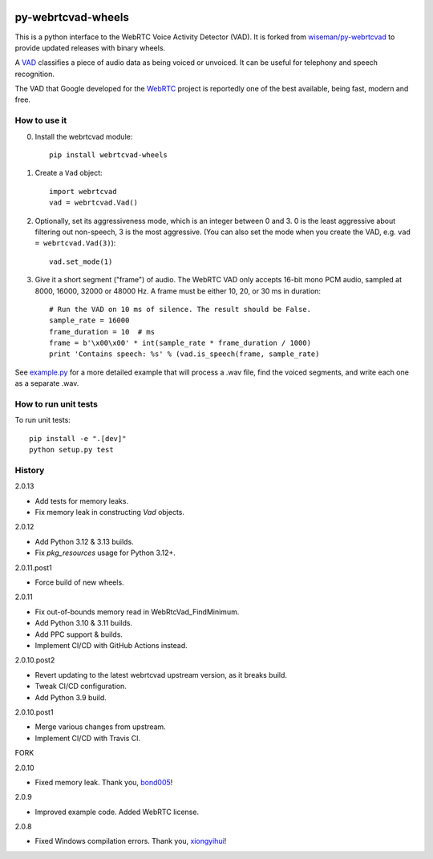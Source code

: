 .. image:: https://img.shields.io/pypi/v/webrtcvad-wheels.svg
    :target: https://pypi.python.org/pypi/webrtcvad-wheels/
.. image:: https://img.shields.io/pypi/pyversions/webrtcvad-wheels.svg
    :target: https://pypi.python.org/pypi/webrtcvad-wheels/
.. image:: https://img.shields.io/pypi/wheel/webrtcvad-wheels.svg
    :target: https://pypi.python.org/pypi/webrtcvad-wheels/
.. image:: https://img.shields.io/pypi/dm/webrtcvad-wheels.svg?logo=python
    :target: https://pypi.python.org/pypi/webrtcvad-wheels/
.. image:: https://github.com/daanzu/py-webrtcvad-wheels/actions/workflows/build.yml/badge.svg
    :target: https://github.com/daanzu/py-webrtcvad-wheels/actions/workflows/build.yml
.. image:: https://img.shields.io/badge/donate-PayPal-green.svg
    :target: https://paypal.me/daanzu
.. image:: https://img.shields.io/badge/donate-GitHub-pink.svg
    :target: https://github.com/sponsors/daanzu

py-webrtcvad-wheels
===================

This is a python interface to the WebRTC Voice Activity Detector (VAD).
It is forked from
`wiseman/py-webrtcvad <https://github.com/wiseman/py-webrtcvad>`_ to
provide updated releases with binary wheels.

A `VAD <https://en.wikipedia.org/wiki/Voice_activity_detection>`_
classifies a piece of audio data as being voiced or unvoiced. It can
be useful for telephony and speech recognition.

The VAD that Google developed for the `WebRTC <https://webrtc.org/>`_
project is reportedly one of the best available, being fast, modern
and free.

How to use it
-------------

0. Install the webrtcvad module::

    pip install webrtcvad-wheels

1. Create a ``Vad`` object::

    import webrtcvad
    vad = webrtcvad.Vad()

2. Optionally, set its aggressiveness mode, which is an integer
   between 0 and 3. 0 is the least aggressive about filtering out
   non-speech, 3 is the most aggressive. (You can also set the mode
   when you create the VAD, e.g. ``vad = webrtcvad.Vad(3)``)::

    vad.set_mode(1)

3. Give it a short segment ("frame") of audio. The WebRTC VAD only
   accepts 16-bit mono PCM audio, sampled at 8000, 16000, 32000 or 48000 Hz.
   A frame must be either 10, 20, or 30 ms in duration::

    # Run the VAD on 10 ms of silence. The result should be False.
    sample_rate = 16000
    frame_duration = 10  # ms
    frame = b'\x00\x00' * int(sample_rate * frame_duration / 1000)
    print 'Contains speech: %s' % (vad.is_speech(frame, sample_rate)


See `example.py
<https://github.com/daanzu/py-webrtcvad-wheels/blob/master/example.py>`_ for
a more detailed example that will process a .wav file, find the voiced
segments, and write each one as a separate .wav.


How to run unit tests
---------------------

To run unit tests::

    pip install -e ".[dev]"
    python setup.py test


History
-------

2.0.13

* Add tests for memory leaks.
* Fix memory leak in constructing `Vad` objects.

2.0.12

* Add Python 3.12 & 3.13 builds.
* Fix `pkg_resources` usage for Python 3.12+.

2.0.11.post1

* Force build of new wheels.

2.0.11

* Fix out-of-bounds memory read in WebRtcVad_FindMinimum.
* Add Python 3.10 & 3.11 builds.
* Add PPC support & builds.
* Implement CI/CD with GitHub Actions instead.

2.0.10.post2

* Revert updating to the latest webrtcvad upstream version, as it breaks build.
* Tweak CI/CD configuration.
* Add Python 3.9 build.

2.0.10.post1

* Merge various changes from upstream.
* Implement CI/CD with Travis CI.

FORK

2.0.10

* Fixed memory leak. Thank you, `bond005 <https://github.com/bond005>`_!

2.0.9

* Improved example code. Added WebRTC license.

2.0.8

* Fixed Windows compilation errors. Thank you, `xiongyihui <https://github.com/xiongyihui>`_!
